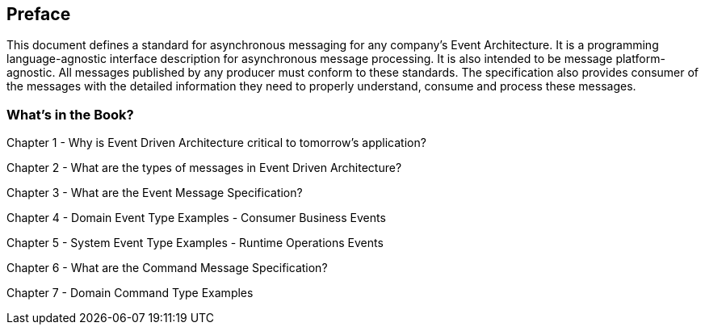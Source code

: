 [preface]
== Preface ==

This document defines a standard for asynchronous messaging for any company's Event Architecture. 
It is a programming language-agnostic interface description for asynchronous message processing. 
It is also intended to be message platform-agnostic. 
All messages published by any producer must conform to these standards. 
The specification also provides consumer of the messages with the detailed information they need to properly understand, consume and process these messages.

=== What's in the Book? ===

Chapter 1 - Why is Event Driven Architecture critical to tomorrow's application?

Chapter 2 - What are the types of messages in Event Driven Architecture?

Chapter 3 - What are the Event Message Specification?

Chapter 4 - Domain Event Type Examples - Consumer Business Events

Chapter 5 - System Event Type Examples - Runtime Operations Events 

Chapter 6 - What are the Command Message Specification?

Chapter 7 - Domain Command Type Examples 


